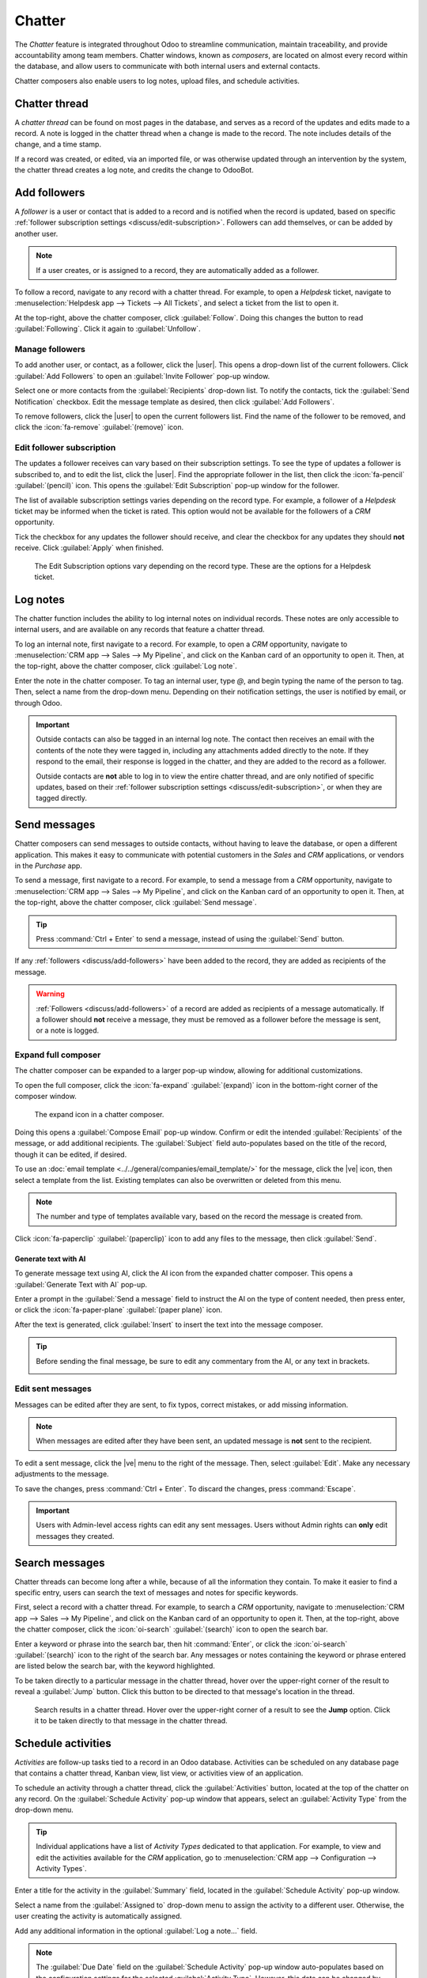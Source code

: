 =======
Chatter
=======

.. |user| replace:: :icon:`fa-user-o` :guilabel:`(user)` icon
.. |paperclip| replace:: :icon:`fa-paperclip` :guilabel:`(paperclip)` icon
.. |ve| replace:: :icon:`fa-ellipsis-v` :guilabel:`(vertical ellipsis)`

The *Chatter* feature is integrated throughout Odoo to streamline communication, maintain
traceability, and provide accountability among team members. Chatter windows, known as *composers*,
are located on almost every record within the database, and allow users to communicate with both
internal users and external contacts.

Chatter composers also enable users to log notes, upload files, and schedule activities.

Chatter thread
==============

A *chatter thread* can be found on most pages in the database, and serves as a record of the updates
and edits made to a record. A note is logged in the chatter thread when a change is made to the
record. The note includes details of the change, and a time stamp.

.. example::
   A user, Mitchell Admin, needs to update the email address of a contact. After they save the
   changes to the contact record, a note is logged in the chatter of the contact record with the
   following information:

   - The date when the change occurred.
   - The email address as it was previously listed.
   - The updated email address.

   .. image:: chatter/chatter-thread-email-update.png
      :alt: A close up of a chatter thread with an update to a contact record.

If a record was created, or edited, via an imported file, or was otherwise updated through an
intervention by the system, the chatter thread creates a log note, and credits the change to
OdooBot.

.. image:: chatter/odoo-bot-created.png
   :alt: A close up of a chatter thread of an OdooBot created contact record.

.. _discuss/add-followers:

Add followers
=============

A *follower* is a user or contact that is added to a record and is notified when the record is
updated, based on specific :ref:`follower subscription settings <discuss/edit-subscription>`.
Followers can add themselves, or can be added by another user.

.. note::
   If a user creates, or is assigned to a record, they are automatically added as a follower.

To follow a record, navigate to any record with a chatter thread. For example, to open a *Helpdesk*
ticket, navigate to :menuselection:`Helpdesk app --> Tickets --> All Tickets`, and select a ticket
from the list to open it.

At the top-right, above the chatter composer, click :guilabel:`Follow`. Doing this changes the
button to read :guilabel:`Following`. Click it again to :guilabel:`Unfollow`.

Manage followers
----------------

To add another user, or contact, as a follower, click the |user|. This opens a drop-down list of the
current followers. Click :guilabel:`Add Followers` to open an :guilabel:`Invite Follower` pop-up
window.

Select one or more contacts from the :guilabel:`Recipients` drop-down list. To notify the contacts,
tick the :guilabel:`Send Notification` checkbox. Edit the message template as desired, then click
:guilabel:`Add Followers`.

To remove followers, click the |user| to open the current followers list. Find the name of the
follower to be removed, and click the :icon:`fa-remove` :guilabel:`(remove)` icon.

.. _discuss/edit-subscription:

Edit follower subscription
--------------------------

The updates a follower receives can vary based on their subscription settings. To see the type of
updates a follower is subscribed to, and to edit the list, click the |user|. Find the appropriate
follower in the list, then click the :icon:`fa-pencil` :guilabel:`(pencil)` icon. This opens the
:guilabel:`Edit Subscription` pop-up window for the follower.

The list of available subscription settings varies depending on the record type. For example, a
follower of a *Helpdesk* ticket may be informed when the ticket is rated. This option would not be
available for the followers of a *CRM* opportunity.

Tick the checkbox for any updates the follower should receive, and clear the checkbox for any
updates they should **not** receive. Click :guilabel:`Apply` when finished.

.. figure:: chatter/chatter-edit-subscription.png
   :alt: The Edit Subscription window on a Helpdesk ticket.

   The Edit Subscription options vary depending on the record type. These are the options for a
   Helpdesk ticket.

.. _discuss/log-notes:

Log notes
=========

The chatter function includes the ability to log internal notes on individual records. These notes
are only accessible to internal users, and are available on any records that feature a chatter
thread.

To log an internal note, first navigate to a record. For example, to open a *CRM* opportunity,
navigate to :menuselection:`CRM app --> Sales --> My Pipeline`, and click on the Kanban card of an
opportunity to open it. Then, at the top-right, above the chatter composer, click :guilabel:`Log
note`.

Enter the note in the chatter composer. To tag an internal user, type `@`, and begin typing the name
of the person to tag. Then, select a name from the drop-down menu. Depending on their notification
settings, the user is notified by email, or through Odoo.

.. important::
   Outside contacts can also be tagged in an internal log note. The contact then receives an email
   with the contents of the note they were tagged in, including any attachments added directly to
   the note. If they respond to the email, their response is logged in the chatter, and they are
   added to the record as a follower.

   Outside contacts are **not** able to log in to view the entire chatter thread, and are only
   notified of specific updates, based on their :ref:`follower subscription settings
   <discuss/edit-subscription>`, or when they are tagged directly.

.. _discuss/send-messages:

Send messages
=============

Chatter composers can send messages to outside contacts, without having to leave the database, or
open a different application. This makes it easy to communicate with potential customers in the
*Sales* and *CRM* applications, or vendors in the *Purchase* app.

To send a message, first navigate to a record. For example, to send a message from a *CRM*
opportunity, navigate to :menuselection:`CRM app --> Sales --> My Pipeline`, and click on the Kanban
card of an opportunity to open it. Then, at the top-right, above the chatter composer, click
:guilabel:`Send message`.

.. tip::
   Press :command:`Ctrl + Enter` to send a message, instead of using the :guilabel:`Send` button.

If any :ref:`followers <discuss/add-followers>` have been added to the record, they are added as
recipients of the message.

.. warning::
   :ref:`Followers <discuss/add-followers>` of a record are added as recipients of a message
   automatically. If a follower should **not** receive a message, they must be removed as a follower
   before the message is sent, or a note is logged.

.. image:: chatter/send-message-followers.png
   :alt: A chatter composer preparing to send a message to the followers of a CRM opportunity and
         the customer listed on the opportunity record.

Expand full composer
--------------------

The chatter composer can be expanded to a larger pop-up window, allowing for additional
customizations.

To open the full composer, click the :icon:`fa-expand` :guilabel:`(expand)` icon in the bottom-right
corner of the composer window.

.. figure:: chatter/chatter-expand-icon.png
   :alt: A chatter composer with emphasis on the expand icon.

   The expand icon in a chatter composer.

Doing this opens a :guilabel:`Compose Email` pop-up window. Confirm or edit the intended
:guilabel:`Recipients` of the message, or add additional recipients. The :guilabel:`Subject` field
auto-populates based on the title of the record, though it can be edited, if desired.

To use an :doc:`email template <../../general/companies/email_template/>` for the message, click the
|ve| icon, then select a template from the list. Existing templates can also be overwritten or
deleted from this menu.

.. note::
   The number and type of templates available vary, based on the record the message is created from.

Click :icon:`fa-paperclip` :guilabel:`(paperclip)` icon to add any files to the message, then click
:guilabel:`Send`.

.. image:: chatter/chatter-full-composer.png
   :alt: The expanded full chatter composer in the CRM application.

Generate text with AI
~~~~~~~~~~~~~~~~~~~~~

To generate message text using AI, click the AI icon from the expanded chatter composer. This opens
a :guilabel:`Generate Text with AI` pop-up.

Enter a prompt in the :guilabel:`Send a message` field to instruct the AI on the type of content
needed, then press enter, or click the :icon:`fa-paper-plane` :guilabel:`(paper plane)` icon.

.. image:: chatter/chatter-generate-text-with-ai.png
   :alt: The generate text with AI popup.

After the text is generated, click :guilabel:`Insert` to insert the text into the message composer.

.. tip::
   Before sending the final message, be sure to edit any commentary from the AI, or any text in
   brackets.

   .. image:: chatter/chatter-ai-draft-email.png
      :alt: A draft of an email with text generated by AI.

Edit sent messages
------------------

Messages can be edited after they are sent, to fix typos, correct mistakes, or add missing
information.

.. note::
   When messages are edited after they have been sent, an updated message is **not** sent to the
   recipient.

To edit a sent message, click the |ve| menu to the right of the message. Then, select
:guilabel:`Edit`. Make any necessary adjustments to the message.

.. image:: chatter/chatter-edit.png
   :alt: The edit message option in a chatter thread.

To save the changes, press :command:`Ctrl + Enter`. To discard the changes, press :command:`Escape`.

.. important::
   Users with Admin-level access rights can edit any sent messages. Users without Admin rights can
   **only** edit messages they created.

.. _discuss/search-messages:

Search messages
===============

Chatter threads can become long after a while, because of all the information they contain. To make
it easier to find a specific entry, users can search the text of messages and notes for specific
keywords.

First, select a record with a chatter thread. For example, to search a *CRM* opportunity, navigate
to :menuselection:`CRM app --> Sales --> My Pipeline`, and click on the Kanban card of an
opportunity to open it. Then, at the top-right, above the chatter composer, click the
:icon:`oi-search` :guilabel:`(search)` icon to open the search bar.

Enter a keyword or phrase into the search bar, then hit :command:`Enter`, or click the
:icon:`oi-search` :guilabel:`(search)` icon to the right of the search bar. Any messages or notes
containing the keyword or phrase entered are listed below the search bar, with the keyword
highlighted.

To be taken directly to a particular message in the chatter thread, hover over the upper-right
corner of the result to reveal a :guilabel:`Jump` button. Click this button to be directed to that
message's location in the thread.

.. figure:: chatter/chatter-search.png
   :alt: Search results in a chatter thread emphasising the search icon and the jump button.

   Search results in a chatter thread. Hover over the upper-right corner of a result to see the
   **Jump** option. Click it to be taken directly to that message in the chatter thread.

.. _discuss/schedule-activities:

Schedule activities
===================

*Activities* are follow-up tasks tied to a record in an Odoo database. Activities can be scheduled
on any database page that contains a chatter thread, Kanban view, list view, or activities view of
an application.

To schedule an activity through a chatter thread, click the :guilabel:`Activities` button, located
at the top of the chatter on any record. On the :guilabel:`Schedule Activity` pop-up window that
appears, select an :guilabel:`Activity Type` from the drop-down menu.

.. tip::
   Individual applications have a list of *Activity Types* dedicated to that application. For
   example, to view and edit the activities available for the *CRM* application, go to
   :menuselection:`CRM app --> Configuration --> Activity Types`.

Enter a title for the activity in the :guilabel:`Summary` field, located in the :guilabel:`Schedule
Activity` pop-up window.

Select a name from the :guilabel:`Assigned to` drop-down menu to assign the activity to a different
user. Otherwise, the user creating the activity is automatically assigned.

Add any additional information in the optional :guilabel:`Log a note...` field.

.. note::
   The :guilabel:`Due Date` field on the :guilabel:`Schedule Activity` pop-up window auto-populates
   based on the configuration settings for the selected :guilabel:`Activity Type`. However, this
   date can be changed by selecting a day on the calendar in the :guilabel:`Due Date` field.

Lastly, click one of the following buttons:

- :guilabel:`Schedule`: adds the activity to the chatter under :guilabel:`Planned activities`.
- :guilabel:`Schedule & Mark as Done`: adds the details of the activity to the chatter under
  :guilabel:`Today`. The activity is added to :guilabel:`Today`, and is automatically marked as
  done.
- :guilabel:`Done \& Schedule Next`: adds the task under :guilabel:`Today` marked as done, and opens
  a new activity window.
- :guilabel:`Cancel`: discards any changes made on the pop-up window.

Scheduled activities are added to the chatter for the record under :guilabel:`Planned activities`,
and are color-coded based on their due date.

- **Red** icons indicate an overdue activity.
- **Yellow** icons indicate an activity with a due date scheduled for the current date.
- **Green** icons indicate an activity with a due date scheduled in the future.

.. image:: chatter/chatter-activity-icons.png
   :alt: A chatter thread with planned activities with varying due dates.

.. tip::
   Click the :icon:`fa-info-circle` :guilabel:`(info)` icon next to a planned activity to see
   additional details.

   .. image:: chatter/planned-activity-details.png
      :alt: A detailed view of a planned activity.

After completing an activity, click :guilabel:`Mark Done` under the activity entry in the chatter.
This opens a :guilabel:`Mark Done` pop-up window, where additional notes about the activity can be
entered. After adding any comments to the pop-up window, click: :guilabel:`Done \& Schedule Next`,
:guilabel:`Done`, or :guilabel:`Discard`.

After the activity is marked complete, an entry with the activity type, title, and any other details
that were included in the pop-up window are listed in the chatter.

.. image:: chatter/chatter-completed-activity.png
   :alt: A chatter thread with a completed activity, included additional details.

.. _discuss/attach-files:

Attach files
============

Files can be added as attachments in the chatter, either to send with messages, or to include with a
record.

.. note::
   After a file has been added to a chatter thread, it can be downloaded by any user with access to
   the thread. Click the |paperclip| to make the files header visible, if necessary. Then, click the
   :icon:`fa-download` :guilabel:`(download)` icon the file to download it.

To attach a file, click the |paperclip| located at the top of the chatter composer of any record
that contains a chatter thread.

This opens a file explorer pop-up window. Navigate to the desired file, select it, then click
:guilabel:`Open` to add it to the record. Alternatively, files can be dragged and dropped directly
onto a chatter thread.

After files have been added, they are listed in the chatter thread, under a :guilabel:`Files`
heading.

.. note::
   After at least one file has been added to a chatter record, a new button labeled
   :guilabel:`Attach files` appears below the :guilabel:`Files` heading. To attach any additional
   files, this is the button that **must** be used, instead of the |paperclip| at the top of the
   chatter thread.

   After the :guilabel:`Files` section heading appears in the thread, clicking the |paperclip| no
   longer opens a file explorer pop-up window. Instead, clicking the |paperclip| toggles the
   :guilabel:`Files` section from visible to invisible in the chatter thread.

   .. image:: chatter/chatter-attach-files.png
      :alt: A chatter thread with a file attached and the Attach files button added.

.. _discuss/integrations:

Integrations
============

Beyond the standard features, additional integrations can be enabled to work with the chatter
feature, specifically *WhatsApp* and *Google Translate*.

.. important::
   Before the *WhatsApp* and *Google Translate* integrations can be used with the chatter, they
   **must** be configured. Step-by-step instructions on how to set-up each of these features can be
   found in the documentation below:

   - :doc:`WhatsApp <../whatsapp>`
   - :doc:`Google Translate <../../general/integrations/google_translate>`

WhatsApp
--------

*WhatsApp* is an instant messaging and voice-over-IP app that allows users to send and receive
messages, as well as share content.

.. warning::
   *WhatsApp* is an Odoo Enterprise-only application that does **not** work in the Odoo Community
   edition. To sign up for an Odoo Enterprise edition, click here: `Odoo Free Trial
   <https://www.odoo.com/trial>`_.

After *WhatsApp* has been configured and enabled within a database, a :guilabel:`WhatsApp` button is
added above the chatter composer on any applicable record. If one or more approved *WhatsApp*
templates are found for that model, clicking this button opens a :guilabel:`Send WhatsApp Message`
pop-up window.

.. important::
   *WhatsApp* templates **must** be approved before they can be used. See :ref:`WhatsApp templates
   <productivity/whatsapp/templates>` for more information.

.. image:: chatter/whats-app-message.png
   :alt: A send WhatsApp message pop-up window.

Google Translate
----------------

*Google Translate* can be used to translate user-generated text in the Odoo chatter.

To enable *Google Translate* on a database, an *API key* must first :doc:`be created
<../../general/integrations/google_translate>` through the `Google API Console
<https://console.developers.google.com/>`_.

After creating the API key, navigate to the :menuselection:`Settings app --> Discuss section` and
paste the key in the :guilabel:`Message Translation` field. Click :guilabel:`Save` to save the
changes.

Translate a chatter message
~~~~~~~~~~~~~~~~~~~~~~~~~~~

To translate a user's text from another language, click the |ve| menu to the right of the chatter.
Then, select :guilabel:`Translate`. The content translates to the language set in the :doc:`user's
preferences <../../general/users/language/>`.

.. image:: chatter/chatter-translate-message.png
   :alt: alt text

.. important::
   Using the *Google Translate* API **requires** a current billing account with `Google
   <https://myaccount.google.com/>`_.

.. seealso::
   - :doc:`Discuss <../discuss>`
   - :doc:`Discuss Channels <../discuss/team_communication/>`
   - :doc:`Activities <../../essentials/activities>`
   - :doc:`WhatsApp <../whatsapp>`
